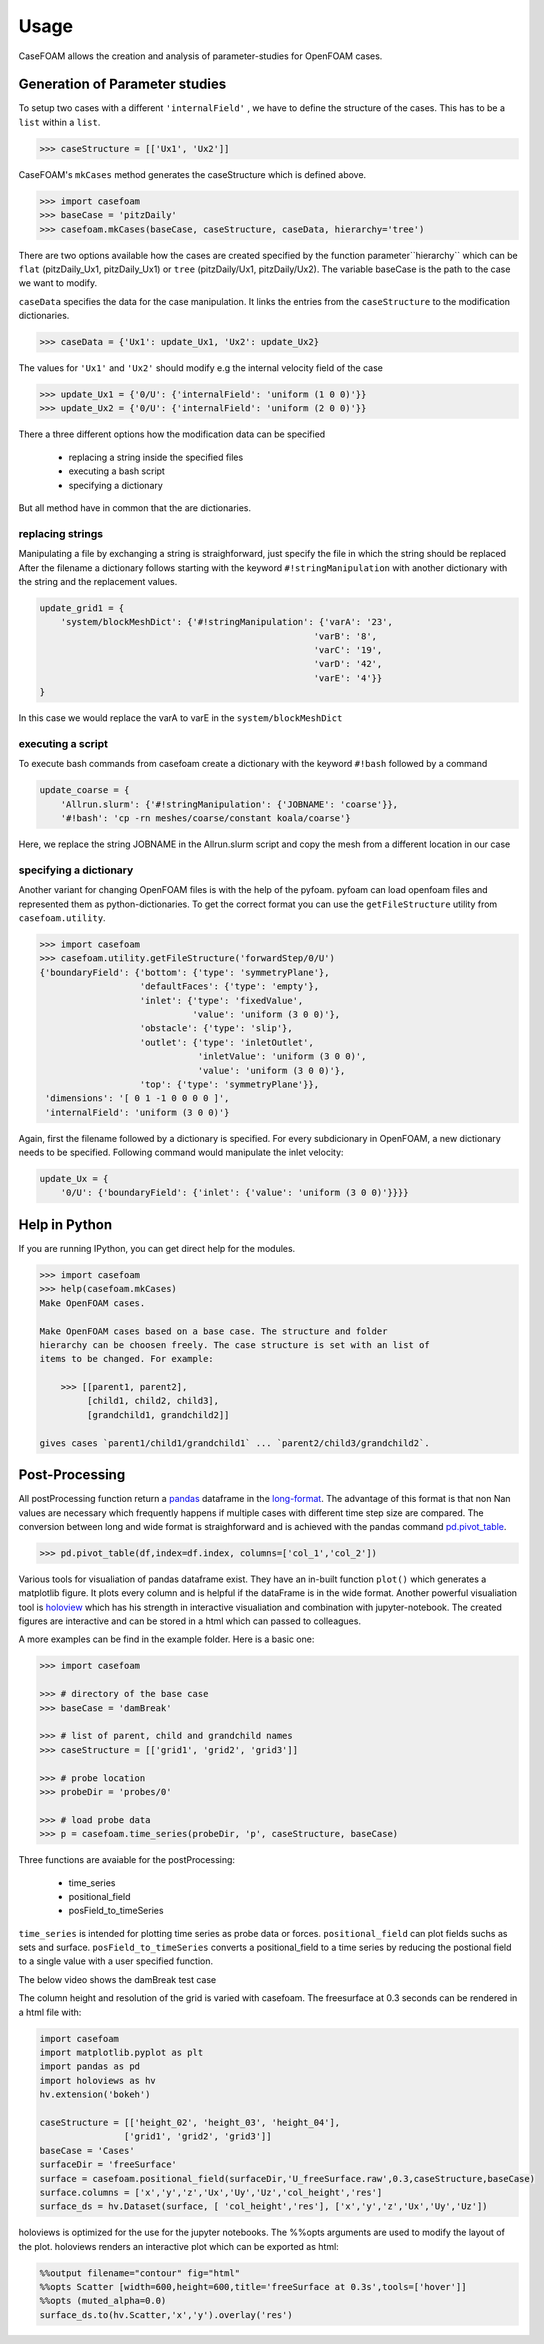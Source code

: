 .. _usage:

Usage
=====

CaseFOAM allows the creation and analysis of parameter-studies for OpenFOAM cases.


Generation of Parameter studies
-------------------------------

To setup two cases with a different ``'internalField'`` , we have to
define the structure of the cases. This has to be a ``list`` within a ``list``.

.. sourcecode:: python

    >>> caseStructure = [['Ux1', 'Ux2']]

CaseFOAM's ``mkCases`` method generates the caseStructure which is defined above.

.. sourcecode:: python

    >>> import casefoam
    >>> baseCase = 'pitzDaily'
    >>> casefoam.mkCases(baseCase, caseStructure, caseData, hierarchy='tree')

There are two options available how the cases are created specified by the function 
parameter``hierarchy`` which can be ``flat`` (pitzDaily_Ux1, pitzDaily_Ux1)
or ``tree`` (pitzDaily/Ux1, pitzDaily/Ux2). The variable baseCase is the path to 
the case we want to modify.

``caseData`` specifies the data for the case manipulation. It links the entries from
the ``caseStructure`` to the modification dictionaries.

.. sourcecode:: python

    >>> caseData = {'Ux1': update_Ux1, 'Ux2': update_Ux2} 

The values for ``'Ux1'`` and ``'Ux2'`` should modify e.g the internal
velocity field of the case

.. sourcecode:: python

    >>> update_Ux1 = {'0/U': {'internalField': 'uniform (1 0 0)'}}
    >>> update_Ux2 = {'0/U': {'internalField': 'uniform (2 0 0)'}}


There a three different options how the modification data can be specified

    - replacing a string inside the specified files
    - executing a bash script
    - specifying a dictionary

But all method have in common that the are dictionaries.

replacing strings
~~~~~~~~~~~~~~~~~

Manipulating a file by exchanging a string is straighforward, just specify the file in which the string should be replaced 
After the filename a dictionary follows starting with the keyword ``#!stringManipulation`` with another
dictionary with the string and the replacement values.


.. sourcecode:: python

    update_grid1 = {
        'system/blockMeshDict': {'#!stringManipulation': {'varA': '23',
                                                        'varB': '8',
                                                        'varC': '19',
                                                        'varD': '42',
                                                        'varE': '4'}}
    }


In this case we would replace the varA to varE in the ``system/blockMeshDict``


executing a script
~~~~~~~~~~~~~~~~~~

To execute bash commands from casefoam create a dictionary with the keyword ``#!bash`` followed by a command

.. sourcecode:: python

    update_coarse = {
        'Allrun.slurm': {'#!stringManipulation': {'JOBNAME': 'coarse'}},
        '#!bash': 'cp -rn meshes/coarse/constant koala/coarse'}


Here, we replace the string JOBNAME in the Allrun.slurm script and copy the mesh from a different
location in our case

specifying a dictionary
~~~~~~~~~~~~~~~~~~~~~~~

Another variant for changing OpenFOAM files is with the help of the pyfoam. 
pyfoam can load openfoam files and represented them as python-dictionaries. To get the correct 
format you can use the ``getFileStructure`` utility from ``casefoam.utility``.

.. sourcecode:: python

    >>> import casefoam
    >>> casefoam.utility.getFileStructure('forwardStep/0/U')
    {'boundaryField': {'bottom': {'type': 'symmetryPlane'},
                       'defaultFaces': {'type': 'empty'},
                       'inlet': {'type': 'fixedValue',
                                 'value': 'uniform (3 0 0)'},
                       'obstacle': {'type': 'slip'},
                       'outlet': {'type': 'inletOutlet',
                                  'inletValue': 'uniform (3 0 0)',
                                  'value': 'uniform (3 0 0)'},
                       'top': {'type': 'symmetryPlane'}},
     'dimensions': '[ 0 1 -1 0 0 0 0 ]',
     'internalField': 'uniform (3 0 0)'}

Again, first the filename followed by a dictionary is specified. For every subdicionary in OpenFOAM,
a new dictionary needs to be specified. Following command would  manipulate the inlet velocity:


.. sourcecode:: python

    update_Ux = {
        '0/U': {'boundaryField': {'inlet': {'value': 'uniform (3 0 0)'}}}}

.. _casefoam_help:

Help in Python
--------------

If you are running IPython, you can get direct help for the modules.

.. sourcecode:: python

    >>> import casefoam
    >>> help(casefoam.mkCases)
    Make OpenFOAM cases.

    Make OpenFOAM cases based on a base case. The structure and folder
    hierarchy can be choosen freely. The case structure is set with an list of
    items to be changed. For example:

        >>> [[parent1, parent2],
             [child1, child2, child3],
             [grandchild1, grandchild2]]

    gives cases `parent1/child1/grandchild1` ... `parent2/child3/grandchild2`.

.. _post-processing:

Post-Processing
---------------

All postProcessing function return a pandas_ dataframe in the long-format_.
The advantage of this format is that non Nan values are necessary which
frequently happens if multiple cases with different time step size are
compared. The conversion between long and wide format is straighforward and is
achieved with the pandas command pd.pivot_table_. 

.. sourcecode:: python

    >>> pd.pivot_table(df,index=df.index, columns=['col_1','col_2'])

Various tools for visualiation of pandas dataframe exist. They have an in-built
function ``plot()`` which generates a matplotlib figure. It plots every column 
and is helpful if the dataFrame is in the wide format. Another powerful visualiation
tool is  holoview_ which has his strength in interactive visualiation and combination
with jupyter-notebook. The created figures are interactive and can be
stored in a html which can passed to colleagues.


.. _pandas: http://pandas.pydata.org/pandas-docs/stable/
.. _long-format: https://en.wikipedia.org/wiki/Wide_and_narrow_data
.. _holoview: http://holoviews.org/
.. _pd.pivot_table: https://pandas.pydata.org/pandas-docs/stable/generated/pandas.pivot_table.html


A more examples can be find in the example folder. Here is a basic one:

.. sourcecode:: python

    >>> import casefoam

    >>> # directory of the base case
    >>> baseCase = 'damBreak'

    >>> # list of parent, child and grandchild names
    >>> caseStructure = [['grid1', 'grid2', 'grid3']]

    >>> # probe location
    >>> probeDir = 'probes/0'

    >>> # load probe data
    >>> p = casefoam.time_series(probeDir, 'p', caseStructure, baseCase)

Three functions are avaiable for the postProcessing:

    - time_series
    - positional_field
    - posField_to_timeSeries

``time_series`` is intended for plotting time series as probe data or forces. ``positional_field`` 
can plot fields suchs as sets and surface. ``posField_to_timeSeries`` converts a positional_field
to a time series by reducing the postional field to a single value with a user specified function.

The below video shows the damBreak test case

.. raw:: html
    
    <video controls src="_static/damBreakVideo.mp4" width="620" height="620" type="video/mp4"></video>

The column height and resolution of the grid is varied with casefoam.
The freesurface at 0.3 seconds can be rendered in a html file with:

.. sourcecode:: python

    import casefoam 
    import matplotlib.pyplot as plt
    import pandas as pd
    import holoviews as hv
    hv.extension('bokeh')

    caseStructure = [['height_02', 'height_03', 'height_04'],
                    ['grid1', 'grid2', 'grid3']]
    baseCase = 'Cases'
    surfaceDir = 'freeSurface'
    surface = casefoam.positional_field(surfaceDir,'U_freeSurface.raw',0.3,caseStructure,baseCase)
    surface.columns = ['x','y','z','Ux','Uy','Uz','col_height','res']
    surface_ds = hv.Dataset(surface, [ 'col_height','res'], ['x','y','z','Ux','Uy','Uz'])

holoviews is optimized for the use for the jupyter notebooks. The %%opts arguments are used to modify the layout of the plot.
holoviews renders an interactive plot which can be exported as html:

.. sourcecode:: python

    %%output filename="contour" fig="html"
    %%opts Scatter [width=600,height=600,title='freeSurface at 0.3s',tools=['hover']] 
    %%opts (muted_alpha=0.0)
    surface_ds.to(hv.Scatter,'x','y').overlay('res')


.. raw:: html

    <iframe src="_static/damBreak_surface_03.html" marginwidth="0" marginheight="0" scrolling="no" style="width:960px; height:600px; border:0; overflow:hidden;">
    </iframe>

